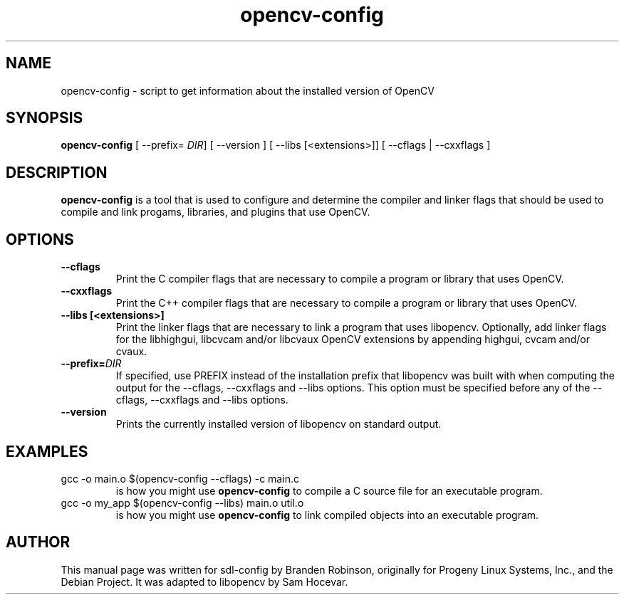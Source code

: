 .TH opencv-config 1 "2004-04-22" "OpenCV"
.SH NAME
opencv-config \- script to get information about the installed version of OpenCV
.SH SYNOPSIS
.B opencv-config
[ --prefix=
.IR DIR ]
[ --version ] [ --libs [<extensions>]] [ --cflags | --cxxflags ]
.SH DESCRIPTION
.B opencv-config
is a tool that is used to configure and determine the compiler and linker
flags that should be used to compile and link progams, libraries, and
plugins that use OpenCV.
.SH OPTIONS
.TP
.B --cflags
Print the C compiler flags that are necessary to compile a program or library
that uses OpenCV.
.TP
.B --cxxflags
Print the C++ compiler flags that are necessary to compile a program or library
that uses OpenCV.
.TP
.B --libs [<extensions>]
Print the linker flags that are necessary to link a program that uses
libopencv. Optionally, add linker flags for the libhighgui, libcvcam and/or
libcvaux OpenCV extensions by appending highgui, cvcam and/or cvaux.
.TP
.BI --prefix= DIR
If specified, use PREFIX instead of the installation prefix that libopencv
was built with when computing the output for the --cflags, --cxxflags and
--libs options. This option must be specified before any of the --cflags,
--cxxflags and --libs options.
.TP
.B --version
Prints the currently installed version of libopencv on standard output.
.SH EXAMPLES
.TP
gcc -o main.o $(opencv-config --cflags) -c main.c
is how you might use
.B opencv-config
to compile a C source file for an executable program.
.TP
gcc -o my_app $(opencv-config --libs) main.o util.o
is how you might use
.B opencv-config
to link compiled objects into an executable program.
.SH AUTHOR
This manual page was written for sdl-config by Branden Robinson, originally
for Progeny Linux Systems, Inc., and the Debian Project. It was adapted to
libopencv by Sam Hocevar.
